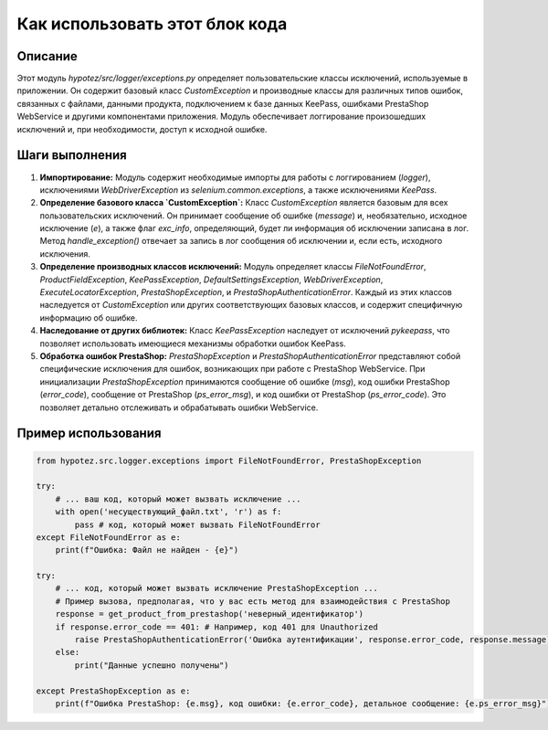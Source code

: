 Как использовать этот блок кода
=========================================================================================

Описание
-------------------------
Этот модуль `hypotez/src/logger/exceptions.py` определяет пользовательские классы исключений, используемые в приложении.  Он содержит базовый класс `CustomException` и производные классы для различных типов ошибок, связанных с файлами, данными продукта, подключением к базе данных KeePass, ошибками PrestaShop WebService и другими компонентами приложения.  Модуль обеспечивает логгирование произошедших исключений и, при необходимости, доступ к исходной ошибке.

Шаги выполнения
-------------------------
1. **Импортирование:**  Модуль содержит необходимые импорты для работы с логгированием (`logger`),  исключениями `WebDriverException` из `selenium.common.exceptions`, а также исключениями `KeePass`.


2. **Определение базового класса `CustomException`:**  Класс `CustomException` является базовым для всех пользовательских исключений. Он принимает сообщение об ошибке (`message`) и, необязательно, исходное исключение (`e`), а также флаг `exc_info`, определяющий, будет ли информация об исключении записана в лог.  Метод `handle_exception()` отвечает за запись в лог сообщения об исключении и, если есть, исходного исключения.


3. **Определение производных классов исключений:**  Модуль определяет классы `FileNotFoundError`, `ProductFieldException`, `KeePassException`, `DefaultSettingsException`, `WebDriverException`, `ExecuteLocatorException`, `PrestaShopException`, и `PrestaShopAuthenticationError`.  Каждый из этих классов наследуется от `CustomException` или других соответствующих базовых классов, и содержит специфичную информацию об ошибке.


4. **Наследование от других библиотек:** Класс `KeePassException` наследует от исключений `pykeepass`, что позволяет использовать имеющиеся механизмы обработки ошибок KeePass.


5. **Обработка ошибок PrestaShop:** `PrestaShopException` и `PrestaShopAuthenticationError`  представляют собой специфические исключения для ошибок, возникающих при работе с PrestaShop WebService.  При инициализации `PrestaShopException` принимаются сообщение об ошибке (`msg`), код ошибки PrestaShop (`error_code`), сообщение от PrestaShop (`ps_error_msg`), и код ошибки от PrestaShop (`ps_error_code`).  Это позволяет детально отслеживать и обрабатывать ошибки WebService.


Пример использования
-------------------------
.. code-block:: python

    from hypotez.src.logger.exceptions import FileNotFoundError, PrestaShopException

    try:
        # ... ваш код, который может вызвать исключение ...
        with open('несуществующий_файл.txt', 'r') as f:
            pass # код, который может вызвать FileNotFoundError
    except FileNotFoundError as e:
        print(f"Ошибка: Файл не найден - {e}")

    try:
        # ... код, который может вызвать исключение PrestaShopException ...
        # Пример вызова, предполагая, что у вас есть метод для взаимодействия с PrestaShop
        response = get_product_from_prestashop('неверный_идентификатор')
        if response.error_code == 401: # Например, код 401 для Unauthorized
            raise PrestaShopAuthenticationError('Ошибка аутентификации', response.error_code, response.message)
        else:
            print("Данные успешно получены")

    except PrestaShopException as e:
        print(f"Ошибка PrestaShop: {e.msg}, код ошибки: {e.error_code}, детальное сообщение: {e.ps_error_msg}")